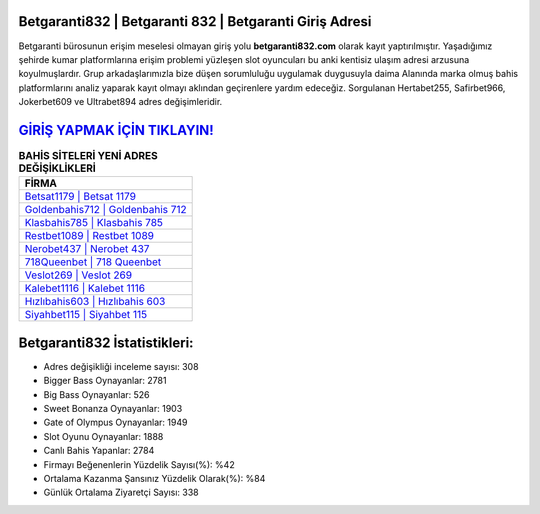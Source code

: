 ﻿Betgaranti832 | Betgaranti 832 | Betgaranti Giriş Adresi
===================================

.. image:: images/betgaranti-giris.jpg
   :width: 600
   
Betgaranti bürosunun erişim meselesi olmayan giriş yolu **betgaranti832.com** olarak kayıt yaptırılmıştır. Yaşadığımız şehirde kumar platformlarına erişim problemi yüzleşen slot oyuncuları bu anki kentisiz ulaşım adresi arzusuna koyulmuşlardır. Grup arkadaşlarımızla bize düşen sorumluluğu uygulamak duygusuyla daima Alanında marka olmuş  bahis platformlarını analiz yaparak kayıt olmayı aklından geçirenlere yardım edeceğiz. Sorgulanan Hertabet255, Safirbet966, Jokerbet609 ve Ultrabet894 adres değişimleridir.

`GİRİŞ YAPMAK İÇİN TIKLAYIN! <https://cutt.ly/QwVVg2Vk>`_
==============

.. list-table:: **BAHİS SİTELERİ YENİ ADRES DEĞİŞİKLİKLERİ**
   :widths: 100
   :header-rows: 1

   * - FİRMA
   * - `Betsat1179 | Betsat 1179 <betsat1179-betsat-1179-betsat-giris-adresi.html>`_
   * - `Goldenbahis712 | Goldenbahis 712 <goldenbahis712-goldenbahis-712-goldenbahis-giris-adresi.html>`_
   * - `Klasbahis785 | Klasbahis 785 <klasbahis785-klasbahis-785-klasbahis-giris-adresi.html>`_	 
   * - `Restbet1089 | Restbet 1089 <restbet1089-restbet-1089-restbet-giris-adresi.html>`_	 
   * - `Nerobet437 | Nerobet 437 <nerobet437-nerobet-437-nerobet-giris-adresi.html>`_ 
   * - `718Queenbet | 718 Queenbet <718queenbet-718-queenbet-queenbet-giris-adresi.html>`_
   * - `Veslot269 | Veslot 269 <veslot269-veslot-269-veslot-giris-adresi.html>`_	 
   * - `Kalebet1116 | Kalebet 1116 <kalebet1116-kalebet-1116-kalebet-giris-adresi.html>`_
   * - `Hızlıbahis603 | Hızlıbahis 603 <hizlibahis603-hizlibahis-603-hizlibahis-giris-adresi.html>`_
   * - `Siyahbet115 | Siyahbet 115 <siyahbet115-siyahbet-115-siyahbet-giris-adresi.html>`_
	 
Betgaranti832 İstatistikleri:
===================================	 
* Adres değişikliği inceleme sayısı: 308
* Bigger Bass Oynayanlar: 2781
* Big Bass Oynayanlar: 526
* Sweet Bonanza Oynayanlar: 1903
* Gate of Olympus Oynayanlar: 1949
* Slot Oyunu Oynayanlar: 1888
* Canlı Bahis Yapanlar: 2784
* Firmayı Beğenenlerin Yüzdelik Sayısı(%): %42
* Ortalama Kazanma Şansınız Yüzdelik Olarak(%): %84
* Günlük Ortalama Ziyaretçi Sayısı: 338
